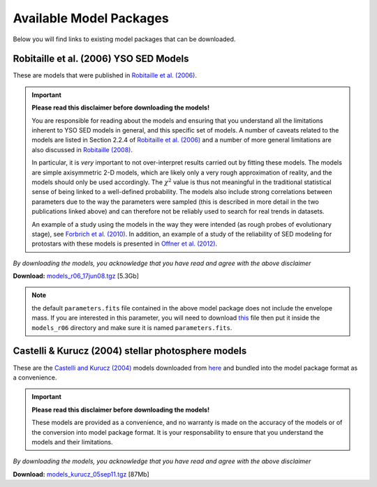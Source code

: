 ========================
Available Model Packages
========================

Below you will find links to existing model packages that can be downloaded.

Robitaille et al. (2006) YSO SED Models
=======================================

These are models that were published in `Robitaille et al. (2006)
<http://adsabs.harvard.edu/abs/2006ApJS..167..256R>`_.

.. important::

  **Please read this  disclaimer before downloading the models!**

  You are responsible for reading about the models and ensuring that you
  understand all the limitations inherent to YSO SED models in general, and
  this specific set of models. A number of caveats related to the models are
  listed in Section 2.2.4 of `Robitaille et al. (2006)
  <http://adsabs.harvard.edu/abs/2006ApJS..167..256R>`_ and a number of more
  general limitations are also discussed in `Robitaille (2008)
  <http://adsabs.harvard.edu/abs/2008ASPC..387..290R>`_.

  In particular, it is *very* important to not over-interpret results carried
  out by fitting these models. The models are simple axisymmetric 2-D models,
  which are likely only a very rough approximation of reality, and the models
  should only be used accordingly. The :math:`\chi^2` value is thus not
  meaningful in the traditional statistical sense of being linked to a
  well-defined probability. The models also include strong correlations
  between parameters due to the way the parameters were sampled (this is
  described in more detail in the two publications linked above) and can
  therefore not be reliably used to search for real trends in datasets.

  An example of a study using the models in the way they were intended (as
  rough probes of evolutionary stage), see `Forbrich et al. (2010)
  <http://adsabs.harvard.edu/abs/2010ApJ...716.1453F>`_. In addition, an
  example of a study of the reliability of SED modeling for protostars with
  these models is presented in `Offner et al. (2012)
  <http://adsabs.harvard.edu/abs/2012ApJ...753...98O>`_.

*By downloading the models, you acknowledge that you have read and agree with the above disclaimer*

**Download:** `models_r06_17jun08.tgz <ftp://ftp.astro.wisc.edu/outgoing/tom/model_packages/models_r06_17jun08.tgz>`_ [5.3Gb]

.. note:: the default ``parameters.fits`` file contained in the above model
          package does not include the envelope mass. If you are interested
          in this parameter, you will need to download
          `this <ftp://ftp.astro.wisc.edu/outgoing/tom/model_packages/parameters.fits>`_
          file then put it inside the ``models_r06`` directory and make sure
          it is named ``parameters.fits``.

Castelli & Kurucz (2004) stellar photosphere models
===================================================

These are the `Castelli and Kurucz (2004)
<http://arxiv.org/abs/astro-ph/0405087>`_ models downloaded from `here
<http://kurucz.harvard.edu/grids.html>`_ and bundled into the model package
format as a convenience.

.. important::

  **Please read this  disclaimer before downloading the models!**

  These models are provided as a convenience, and no warranty is made on the
  accuracy of the models or of the conversion into model package format. It is
  your responsability to ensure that you understand the models and their
  limitations.

*By downloading the models, you acknowledge that you have read and agree with the above disclaimer*

**Download:** `models_kurucz_05sep11.tgz <ftp://ftp.astro.wisc.edu/outgoing/tom/model_packages/models_kurucz_05sep11.tgz>`_ [87Mb]